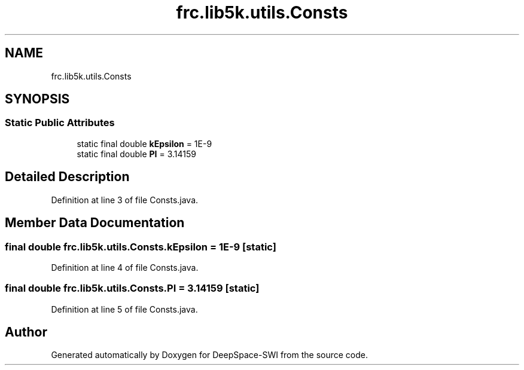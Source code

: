 .TH "frc.lib5k.utils.Consts" 3 "Sat Aug 31 2019" "Version 2019" "DeepSpace-SWI" \" -*- nroff -*-
.ad l
.nh
.SH NAME
frc.lib5k.utils.Consts
.SH SYNOPSIS
.br
.PP
.SS "Static Public Attributes"

.in +1c
.ti -1c
.RI "static final double \fBkEpsilon\fP = 1E\-9"
.br
.ti -1c
.RI "static final double \fBPI\fP = 3\&.14159"
.br
.in -1c
.SH "Detailed Description"
.PP 
Definition at line 3 of file Consts\&.java\&.
.SH "Member Data Documentation"
.PP 
.SS "final double frc\&.lib5k\&.utils\&.Consts\&.kEpsilon = 1E\-9\fC [static]\fP"

.PP
Definition at line 4 of file Consts\&.java\&.
.SS "final double frc\&.lib5k\&.utils\&.Consts\&.PI = 3\&.14159\fC [static]\fP"

.PP
Definition at line 5 of file Consts\&.java\&.

.SH "Author"
.PP 
Generated automatically by Doxygen for DeepSpace-SWI from the source code\&.
